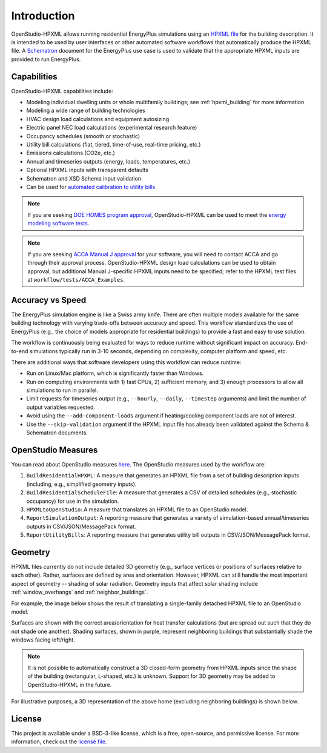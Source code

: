 Introduction
============

OpenStudio-HPXML allows running residential EnergyPlus simulations using an `HPXML file <https://hpxml.nrel.gov/>`_ for the building description.
It is intended to be used by user interfaces or other automated software workflows that automatically produce the HPXML file.
A `Schematron <http://schematron.com/>`_ document for the EnergyPlus use case is used to validate that the appropriate HPXML inputs are provided to run EnergyPlus.

Capabilities
------------

OpenStudio-HPXML capabilities include:

- Modeling individual dwelling units or whole multifamily buildings; see :ref:`hpxml_building` for more information
- Modeling a wide range of building technologies
- HVAC design load calculations and equipment autosizing
- Electric panel NEC load calculations (experimental research feature)
- Occupancy schedules (smooth or stochastic)
- Utility bill calculations (flat, tiered, time-of-use, real-time pricing, etc.)
- Emissions calculations (CO2e, etc.)
- Annual and timeseries outputs (energy, loads, temperatures, etc.)
- Optional HPXML inputs with transparent defaults
- Schematron and XSD Schema input validation
- Can be used for `automated calibration to utility bills <https://github.com/NREL/OpenStudio-HPXML-calibration>`_

.. note::
  If you are seeking `DOE HOMES program approval <https://www.energy.gov/scep/single-family-modeling-solutions-home-efficiency-rebates-program>`_, OpenStudio-HPXML can be used to meet the `energy modeling software tests <https://www.energy.gov/scep/articles/home-efficiency-rebates-ira-section-50121-single-family-software-verification>`_.

.. note::

  If you are seeking `ACCA Manual J approval <https://www.acca.org/standards/approved-software>`_ for your software, you will need to contact ACCA and go through their approval process.
  OpenStudio-HPXML design load calculations can be used to obtain approval, but additional Manual J-specific HPXML inputs need to be specified; refer to the HPXML test files at ``workflow/tests/ACCA_Examples``.

Accuracy vs Speed
-----------------

The EnergyPlus simulation engine is like a Swiss army knife.
There are often multiple models available for the same building technology with varying trade-offs between accuracy and speed.
This workflow standardizes the use of EnergyPlus (e.g., the choice of models appropriate for residential buildings) to provide a fast and easy to use solution.

The workflow is continuously being evaluated for ways to reduce runtime without significant impact on accuracy.
End-to-end simulations typically run in 3-10 seconds, depending on complexity, computer platform and speed, etc.

There are additional ways that software developers using this workflow can reduce runtime:

- Run on Linux/Mac platform, which is significantly faster than Windows.
- Run on computing environments with 1) fast CPUs, 2) sufficient memory, and 3) enough processors to allow all simulations to run in parallel.
- Limit requests for timeseries output (e.g., ``--hourly``, ``--daily``, ``--timestep`` arguments) and limit the number of output variables requested.
- Avoid using the ``--add-component-loads`` argument if heating/cooling component loads are not of interest.
- Use the ``--skip-validation`` argument if the HPXML input file has already been validated against the Schema & Schematron documents.

.. _openstudio_measures:

OpenStudio Measures
-------------------

You can read about OpenStudio measures `here <http://nrel.github.io/OpenStudio-user-documentation/getting_started/about_measures/>`_.
The OpenStudio measures used by the workflow are:

#. ``BuildResidentialHPXML``: A measure that generates an HPXML file from a set of building description inputs (including, e.g., simplified geometry inputs).
#. ``BuildResidentialScheduleFile``: A measure that generates a CSV of detailed schedules (e.g., stochastic occupancy) for use in the simulation.
#. ``HPXMLtoOpenStudio``: A measure that translates an HPXML file to an OpenStudio model.
#. ``ReportSimulationOutput``: A reporting measure that generates a variety of simulation-based annual/timeseries outputs in CSV/JSON/MessagePack format.
#. ``ReportUtilityBills``: A reporting measure that generates utility bill outputs in CSV/JSON/MessagePack format.

Geometry
--------

HPXML files currently do not include detailed 3D geometry (e.g., surface vertices or positions of surfaces relative to each other).
Rather, surfaces are defined by area and orientation.
However, HPXML can still handle the most important aspect of geometry -- shading of solar radiation.
Geometry inputs that affect solar shading include :ref:`window_overhangs` and :ref:`neighbor_buildings`.

For example, the image below shows the result of translating a single-family detached HPXML file to an OpenStudio model.

.. image:: images/geometry_exploded.png
   :align: center

Surfaces are shown with the correct area/orientation for heat transfer calculations (but are spread out such that they do not shade one another).
Shading surfaces, shown in purple, represent neighboring buildings that substantially shade the windows facing left/right.

.. note::

  It is not possible to automatically construct a 3D closed-form geometry from HPXML inputs since the shape of the building (rectangular, L-shaped, etc.) is unknown.
  Support for 3D geometry may be added to OpenStudio-HPXML in the future.

For illustrative purposes, a 3D representation of the above home (excluding neighboring buildings) is shown below.

.. image:: images/geometry_3d.png
   :align: center

License
-------

This project is available under a BSD-3-like license, which is a free, open-source, and permissive license. For more information, check out the `license file <https://github.com/NREL/OpenStudio-HPXML/blob/master/LICENSE.md>`_.
